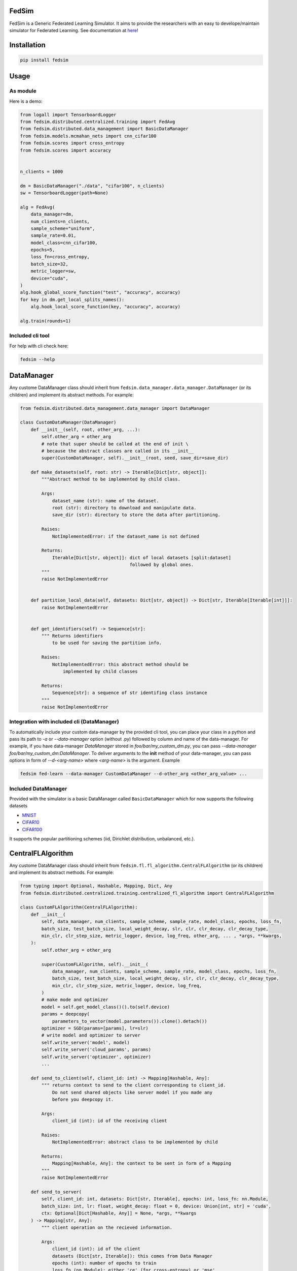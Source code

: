 FedSim
======

.. image:: https://github.com/varnio/fedsim/actions/workflows/github-actions.yml/badge.svg
    :alt: GitHub Actions Build Status
    :target: https://github.com/varnio/fedsim/actions

.. image:: https://img.shields.io/pypi/v/fedsim.svg
    :alt: PyPI Package latest release
    :target: https://pypi.org/project/fedsim

.. image:: https://readthedocs.org/projects/fedsim/badge/?version=stable
    :target: https://fedsim.readthedocs.io/en/latest/?badge=stable

.. image:: https://img.shields.io/pypi/wheel/fedsim.svg
    :alt: PyPI Wheel
    :target: https://pypi.org/project/fedsim

.. image:: https://img.shields.io/pypi/pyversions/fedsim.svg
    :alt: Supported versions
    :target: https://pypi.org/project/fedsim

.. image:: https://img.shields.io/pypi/implementation/fedsim.svg
    :alt: Supported implementations
    :target: https://pypi.org/project/fedsim

.. image:: https://codecov.io/gh/varnio/fedsim/branch/main/graph/badge.svg
    :target: https://codecov.io/gh/varnio/fedsim

.. image:: https://img.shields.io/badge/code%20style-black-000000.svg
    :target: https://github.com/psf/black

.. image:: https://badges.gitter.im/varnio/community.svg
    :alt: Gitter
    :target: https://gitter.im/varnio/community?utm_source=badge&utm_medium=badge&utm_campaign=pr-badge


FedSim is a Generic Federated Learning Simulator. It aims to provide the researchers with an easy to develope/maintain simulator for Federated Learning.
See documentation at `here <https://fedsim.varnio.com/en/latest/>`_!


Installation
============

.. code-block:: bash

   pip install fedsim

Usage
=====

As module
---------

Here is a demo:

.. code-block:: python

    from logall import TensorboardLogger
    from fedsim.distributed.centralized.training import FedAvg
    from fedsim.distributed.data_management import BasicDataManager
    from fedsim.models.mcmahan_nets import cnn_cifar100
    from fedsim.scores import cross_entropy
    from fedsim.scores import accuracy


    n_clients = 1000

    dm = BasicDataManager("./data", "cifar100", n_clients)
    sw = TensorboardLogger(path=None)

    alg = FedAvg(
        data_manager=dm,
        num_clients=n_clients,
        sample_scheme="uniform",
        sample_rate=0.01,
        model_class=cnn_cifar100,
        epochs=5,
        loss_fn=cross_entropy,
        batch_size=32,
        metric_logger=sw,
        device="cuda",
    )
    alg.hook_global_score_function("test", "accuracy", accuracy)
    for key in dm.get_local_splits_names():
        alg.hook_local_score_function(key, "accuracy", accuracy)

    alg.train(rounds=1)


Included cli tool
-----------------

For help with cli check here:

.. code-block:: bash

   fedsim --help

DataManager
===========

Any custome DataManager class should inherit from ``fedsim.data_manager.data_manager.DataManager`` (or its children) and implement its abstract methods. For example:

.. code-block:: python

   from fedsim.distributed.data_management.data_manager import DataManager

   class CustomDataManager(DataManager)
       def __init__(self, root, other_arg, ...):
           self.other_arg = other_arg
           # note that super should be called at the end of init \
           # because the abstract classes are called in its __init__
           super(CustomDataManager, self).__init__(root, seed, save_dir=save_dir)

       def make_datasets(self, root: str) -> Iterable[Dict[str, object]]:
           """Abstract method to be implemented by child class.

           Args:
               dataset_name (str): name of the dataset.
               root (str): directory to download and manipulate data.
               save_dir (str): directory to store the data after partitioning.

           Raises:
               NotImplementedError: if the dataset_name is not defined

           Returns:
               Iterable[Dict[str, object]]: dict of local datasets [split:dataset]
                                            followed by global ones.
           """
           raise NotImplementedError


       def partition_local_data(self, datasets: Dict[str, object]) -> Dict[str, Iterable[Iterable[int]]]:
           raise NotImplementedError


       def get_identifiers(self) -> Sequence[str]:
           """ Returns identifiers
               to be used for saving the partition info.

           Raises:
               NotImplementedError: this abstract method should be
                   implemented by child classes

           Returns:
               Sequence[str]: a sequence of str identifing class instance
           """
           raise NotImplementedError

Integration with included cli (DataManager)
-------------------------------------------

To automatically include your custom data-manager by the provided cli tool, you can place your class in a python and pass its path to `-a` or `--data-manager` option (without .py) followed by column and name of the data-manager.
For example, if you have data-manager `DataManager` stored in `foo/bar/my_custom_dm.py`, you can pass `--data-manager foo/bar/my_custom_dm:DataManager`.
To deliver arguments to the **init** method of your data-manager, you can pass options in form of `--d-<arg-name>` where `<arg-name>` is the argument. Example

.. code-block:: bash

   fedsim fed-learn --data-manager CustomDataManager --d-other_arg <other_arg_value> ...

Included DataManager
--------------------

Provided with the simulator is a basic DataManager called ``BasicDataManager`` which for now supports the following datasets


* `MNIST <http://yann.lecun.com/exdb/mnist/>`_
* `CIFAR10 <https://www.cs.toronto.edu/~kriz/cifar.html>`_
* `CIFAR100 <https://www.cs.toronto.edu/~kriz/cifar.html>`_

It supports the popular partitioning schemes (iid, Dirichlet distribution, unbalanced, etc.).

CentralFLAlgorithm
==================

Any custome DataManager class should inherit from ``fedsim.fl.fl_algorithm.CentralFLAlgorithm`` (or its children) and implement its abstract methods. For example:

.. code-block:: python

   from typing import Optional, Hashable, Mapping, Dict, Any
   from fedsim.distributed.centralized.training.centralized_fl_algorithm import CentralFLAlgorithm

   class CustomFLAlgorithm(CentralFLAlgorithm):
       def __init__(
           self, data_manager, num_clients, sample_scheme, sample_rate, model_class, epochs, loss_fn,
           batch_size, test_batch_size, local_weight_decay, slr, clr, clr_decay, clr_decay_type,
           min_clr, clr_step_size, metric_logger, device, log_freq, other_arg, ... , *args, **kwargs,
       ):
           self.other_arg = other_arg

           super(CustomFLAlgorithm, self).__init__(
               data_manager, num_clients, sample_scheme, sample_rate, model_class, epochs, loss_fn,
               batch_size, test_batch_size, local_weight_decay, slr, clr, clr_decay, clr_decay_type,
               min_clr, clr_step_size, metric_logger, device, log_freq,
           )
           # make mode and optimizer
           model = self.get_model_class()().to(self.device)
           params = deepcopy(
               parameters_to_vector(model.parameters()).clone().detach())
           optimizer = SGD(params=[params], lr=slr)
           # write model and optimizer to server
           self.write_server('model', model)
           self.write_server('cloud_params', params)
           self.write_server('optimizer', optimizer)
           ...

       def send_to_client(self, client_id: int) -> Mapping[Hashable, Any]:
           """ returns context to send to the client corresponding to client_id.
               Do not send shared objects like server model if you made any
               before you deepcopy it.

           Args:
               client_id (int): id of the receiving client

           Raises:
               NotImplementedError: abstract class to be implemented by child

           Returns:
               Mapping[Hashable, Any]: the context to be sent in form of a Mapping
           """
           raise NotImplementedError

       def send_to_server(
           self, client_id: int, datasets: Dict[str, Iterable], epochs: int, loss_fn: nn.Module,
           batch_size: int, lr: float, weight_decay: float = 0, device: Union[int, str] = 'cuda',
           ctx: Optional[Dict[Hashable, Any]] = None, *args, **kwargs
       ) -> Mapping[str, Any]:
           """ client operation on the recieved information.

           Args:
               client_id (int): id of the client
               datasets (Dict[str, Iterable]): this comes from Data Manager
               epochs (int): number of epochs to train
               loss_fn (nn.Module): either 'ce' (for cross-entropy) or 'mse'
               batch_size (int): training batch_size
               lr (float): client learning rate
               weight_decay (float, optional): weight decay for SGD. Defaults to 0.
               device (Union[int, str], optional): Defaults to 'cuda'.
               ctx (Optional[Dict[Hashable, Any]], optional): context reveived from server. Defaults to None.

           Raises:
               NotImplementedError: abstract class to be implemented by child

           Returns:
               Mapping[str, Any]: client context to be sent to the server
           """
           raise NotImplementedError

       def receive_from_client(self, client_id: int, client_msg: Mapping[Hashable, Any], aggregator: Any):
           """ receive and aggregate info from selected clients

           Args:
               client_id (int): id of the sender (client)
               client_msg (Mapping[Hashable, Any]): client context that is sent
               aggregator (Any): aggregator instance to collect info

           Raises:
               NotImplementedError: abstract class to be implemented by child
           """
           raise NotImplementedError

       def optimize(self, aggregator: Any) -> Mapping[Hashable, Any]:
           """ optimize server mdoel(s) and return metrics to be reported

           Args:
               aggregator (Any): Aggregator instance

           Raises:
               NotImplementedError: abstract class to be implemented by child

           Returns:
               Mapping[Hashable, Any]: context to be reported
           """
           raise NotImplementedError

       def deploy(self) -> Optional[Mapping[Hashable, Any]]:
           """ return Mapping of name -> parameters_set to test the model

           Raises:
               NotImplementedError: abstract class to be implemented by child
           """
           raise NotImplementedError

       def report(
           self, dataloaders, metric_logger: Any, device: str, optimize_reports: Mapping[Hashable, Any],
           deployment_points: Optional[Mapping[Hashable, torch.Tensor]] = None
       ) -> None:
           """test on global data and report info

           Args:
               dataloaders (Any): dict of data loaders to test the global model(s)
               metric_logger (Any): the logging object (e.g., SummaryWriter)
               device (str): 'cuda', 'cpu' or gpu number
               optimize_reports (Mapping[Hashable, Any]): dict returned by optimzier
               deployment_points (Mapping[Hashable, torch.Tensor], optional): output of deploy method

           Raises:
               NotImplementedError: abstract class to be implemented by child
           """
           raise NotImplementedError

Integration with included cli (CentralFLAlgorithm)
--------------------------------------------------

To automatically include your custom algorithm by the provided cli tool, you can place your class in a python and pass its path to `-a` or `--algorithm` option (without .py) followed by column and name of the algorithm.
For example, if you have algorithm `CustomFLAlgorithm` stored in a `foo/bar/my_custom_alg.py`, you can pass `--algorithm foo/bar/my_custom_alg:CustomFLAlgorithm`.
To deliver arguments to the **init** method of your algorithm, you can pass options in form of `--a-<arg-name>` where `<arg-name>` is the argument. Example

.. code-block:: bash

   fedsim fed-learn --algorithm foo/bar/my_custom_alg:CustomFLAlgorithm --a-other_arg <other_arg_value> ...

other attributes and methods provide by CentralFLAlgorithm
----------------------------------------------------------

.. list-table::
   :header-rows: 1

   * - method
     - functionality
   * - ``CentralFLAlgorithm.get_model_class()``
     - returns the class object of the model architecture
   * - ``CentralFLAlgorithm.write_server(key, obj)``
     - stores obj in server memory, accessible with key
   * - ``CentralFLAlgorithm.write_client(client_id, key, obj)``
     - stores obj in client_id's memory, accessible with key
   * - ``CentralFLAlgorithm.read_server(key)``
     - returns obj associated with key in server memory
   * - ``CentralFLAlgorithm.read_client(client_id, key)``
     - returns obj associated with key in client_id's memory


Included FL algorithms
----------------------

.. list-table::
   :header-rows: 1

   * - Alias
     - Paper
   * - FedAvg
     - .. image:: https://img.shields.io/badge/arXiv-1602.05629-b31b1b.svg?style=flat-square
        :target: https://arxiv.org/abs/1602.05629
        :alt: arXiv

   * - FedAvgM
     - .. image:: https://img.shields.io/badge/arXiv-1909.06335-b31b1b.svg?style=flat-square
        :target: https://arxiv.org/abs/1909.06335
        :alt: arXiv

   * - FedNova
     - .. image:: https://img.shields.io/badge/arXiv-2007.07481-b31b1b.svg?style=flat-square
        :target: https://arxiv.org/abs/2007.07481
        :alt: arXiv

   * - FedProx
     - .. image:: https://img.shields.io/badge/arXiv-1812.06127-b31b1b.svg?style=flat-square
        :target: https://arxiv.org/abs/1812.06127
        :alt: arXiv

   * - FedDyn
     - .. image:: https://img.shields.io/badge/arXiv-2111.04263-b31b1b.svg?style=flat-square
        :target: https://arxiv.org/abs/2111.04263
        :alt: arXiv

   * - AdaBest
     - .. image:: https://img.shields.io/badge/arXiv-2204.13170-b31b1b.svg?style=flat-square
        :target: https://arxiv.org/abs/2204.13170
        :alt: arXiv


Model Architectures
===================

Included Architectures
----------------------

The models used by `FedAvg paper <https://arxiv.org/abs/1602.05629>`_ are supported:


* McMahan's 2 layer mlp for MNIST
* McMahan's CNN for CIFAR10 and CIFAR100

To use them import ``fedsim.model.mcmahan_nets``.

Integration with included cli
-----------------------------

If you want to use a custom pytorch class model with the cli tool, then you can simply place it under ``fedsim.models`` and call it:

.. code-block:: bash

   fedsim fed-learn --model CustomModule ...
